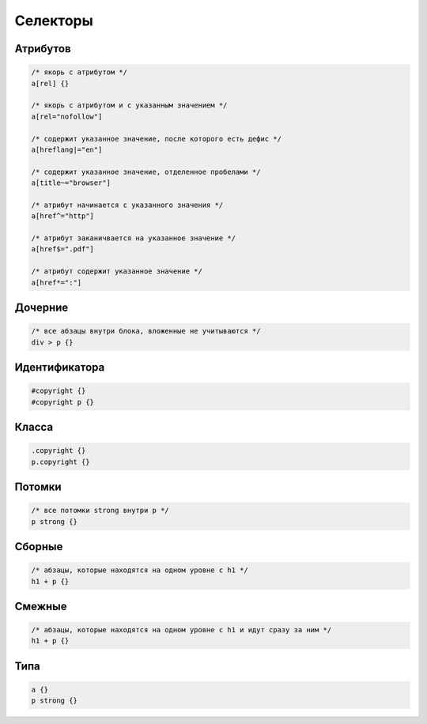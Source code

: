 Селекторы
=========


Атрибутов
---------

.. code-block:: css

    /* якорь с атрибутом */
    a[rel] {}

    /* якорь с атрибутом и с указанным значением */
    a[rel="nofollow"]

    /* содержит указанное значение, после которого есть дефис */
    a[hreflang|="en"]

    /* содержит указанное значение, отделенное пробелами */
    a[title~="browser"]

    /* атрибут начинается с указанного значения */
    a[href^="http"]

    /* атрибут заканичвается на указанное значение */
    a[href$=".pdf"]

    /* атрибут содержит указанное значение */
    a[href*=":"]


Дочерние
--------

.. code-block:: css

    /* все абзацы внутри блока, вложенные не учитываются */
    div > p {}


Идентификатора
--------------

.. code-block:: css

    #copyright {}
    #copyright p {}


Класса
------

.. code-block:: css

    .copyright {}
    p.copyright {}


Потомки
-------

.. code-block:: css

    /* все потомки strong внутри p */
    p strong {}


Сборные
-------

.. code-block:: css

    /* абзацы, которые находятся на одном уровне с h1 */
    h1 + p {}


Смежные
-------

.. code-block:: css

    /* абзацы, которые находятся на одном уровне с h1 и идут сразу за ним */
    h1 + p {}


Типа
----

.. code-block:: css

    a {}
    p strong {}